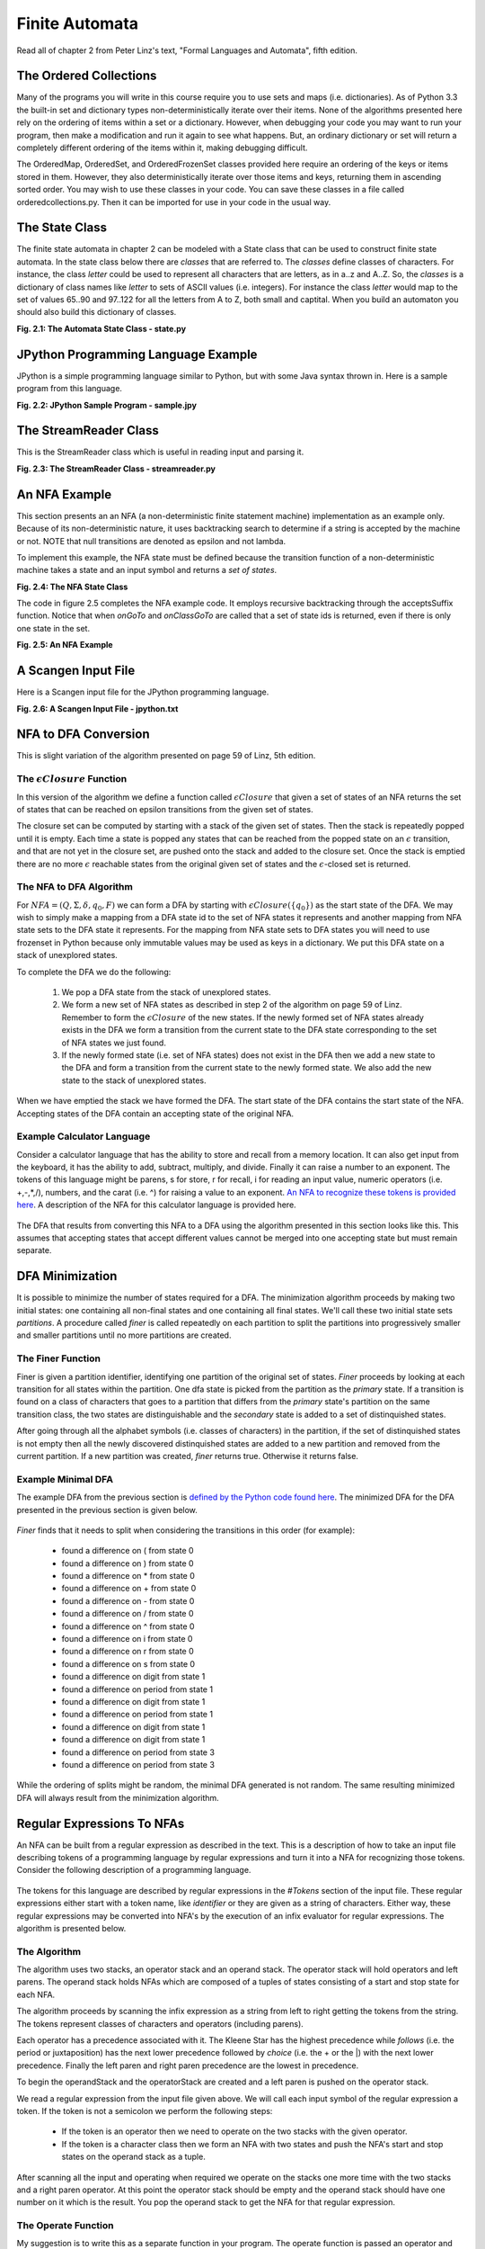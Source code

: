 =========================================
Finite Automata
=========================================

Read all of chapter 2 from Peter Linz's text, "Formal Languages and Automata", fifth edition.

The Ordered Collections
=======================
Many of the programs you will write in this course require you to use sets and maps (i.e. dictionaries). As of Python 3.3 the built-in set and dictionary types non-deterministically iterate over their items. None of the algorithms presented here rely on the ordering of items within a set or a dictionary. However, when debugging your code you may want to run your program, then make a modification and run it again to see what happens. But, an ordinary dictionary or set will return a completely different ordering of the items within it, making debugging difficult.

The OrderedMap, OrderedSet, and OrderedFrozenSet classes provided here require an ordering of the keys or items stored in them. However, they also deterministically iterate over those items and keys, returning them in ascending sorted order. You may wish to use these classes in your code. You can save these classes in a file called orderedcollections.py. Then it can be imported for use in your code in the usual way.

.. container:: figboxcenter

	.. code-block:: python
		:linenos:

		class OrderedMap(dict):
		    def __init__(self,*args,**kwargs):
		        super().__init__(*args, **kwargs)

		    def __iter__(self):
		        return iter(sorted(super().__iter__()))

		class OrderedSet(set):
		    def __init__(self,lst=[]):
		        super().__init__(lst)

		    def __iter__(self):
		        return iter(sorted(super().__iter__()))

		class OrderedFrozenSet(frozenset):
		    def __init__(self,lst=[]):
		        self = frozenset(lst)

		    def __iter__(self):
		        return iter(sorted(super().__iter__()))



The State Class
=================
The finite state automata in chapter 2 can be modeled with a State class that can be used to construct finite state automata. In the state class below there are *classes* that are referred to. The *classes* define classes of characters. For instance, the class *letter* could be used to represent all characters that are letters, as in a..z and A..Z. So, the *classes* is a dictionary of class names like *letter* to sets of ASCII values (i.e. integers). For instance the class *letter* would map to the set of values 65..90 and 97..122 for all the letters from A to Z, both small and captital. When you build an automaton you should also build this dictionary of classes.

.. container:: figboxcenter

	.. code-block:: python
		:linenos:

		NoTransition = -1

		class State:
		    def __init__(self, id, acceptsTokenId = None, transitions = {}):
		        # An id of -1 is not allowed since that indicates there is
		        # no transition on a value.
		        if id == -1:
		            raise Exception("A state id of -1 is not allowed.")

		        self.id = id
		        # A copy of the list of transitions needs to be created
		        # because Python makes only one instance of a default
		        # parameter. Changing the list later, by adding a transition
		        # would add that transition to every state. Wow! Talk about
		        # bad semantics...
		        self.transitions = dict(transitions)
		        self.acceptsTokenId = acceptsTokenId

		        # This will cause onGoTo to generate an Exception if called
		        # before the setClasses method is called.
		        self.classes = None

		    def setClasses(self, classes):
		        self.classes = classes

		    def addTransition(self, onClass, toState):
		        if onClass in self.transitions:
		            raise Exception("Duplicate Transition " + str(onClass) + ". Consider using NFA State instead.")
		        self.transitions[onClass] = toState

		    def hasTransition(self, onClass):
		        return onClass in self.transitions

		    def onClassGoTo(self, onClass):
		        if self.hasTransition(onClass):
		            return self.transitions[onClass]

		        return NoTransition

		    # You must call setClasses before calling the onGoTo method.
		    def onGoTo(self, on):
		        for aClass in self.transitions:
		            if on in self.classes[aClass]:
		                return self.transitions[aClass]

		        return NoTransition

		    def getTransitions(self):
		        return self.transitions

		    def getId(self):
		        return self.id

		    def setAccepting(self, tokenId):
		        self.acceptsTokenId = tokenId

		    def isAccepting(self):
		        return self.acceptsTokenId != None

		    def getAcceptsTokenId(self):
		        return self.acceptsTokenId

		    def __repr__(self):
		        return "State(" + repr(self.id) + "," + repr(self.acceptsTokenId) + "," + \
		            repr(self.transitions) + ")"

		    def __str__(self):
		        val = ""
		        val = "State " + str(self.id) + "\n"
		        if self.acceptsTokenId != None:
		            val += "    accepts token with identifier: " + str(self.acceptsTokenId) + "\n"

		        for onClass in self.transitions:
		            val += "    On " + str(onClass) + " Go To " + str(self.transitions[onClass]) + "\n"

		        return val

	**Fig. 2.1: The Automata State Class - state.py**


JPython Programming Language Example
========================================
JPython is a simple programming language similar to Python, but with some Java syntax thrown in. Here is a sample program from this language.

.. container:: figboxcenter

	.. code-block:: python
		:linenos:

		# In JPython you can declare functions and variables.
		# Functions are declared/defined with a def keyword.
		def factorial(n) {
			if (n == 0)
				return 1;

			# This involves a recursive call. Statements are
			# terminated with semicolons.
			return n * factorial(n-1);
		}


		def iterativeFactorial(n) {
			# The decl is to declare a local variable.
			decl result = 1;
			for i in range(1,n+1) {
				result = result * i;
			}

			return result;
		}

		def main() {
			print("The factorial of 5 is", factorial(5));
			print('The iterative factorial of 5 is', iterativeFactorial(5));
		}

		main();


	**Fig. 2.2: JPython Sample Program - sample.jpy**

The StreamReader Class
=========================

This is the StreamReader class which is useful in reading input and parsing it.

.. container:: figboxcenter

	.. code-block:: python
		:linenos:

		EOF = 3
		digits = set(list("0123456789"))
		lettersdigitsunderscore = set(list("abcdefghijklmnopqrstuvwxyzABCDEFGHIJKLMNOPQRSTUVWXYZ_0123456789"))
		letters = set(list("abcdefghijklmnopqrstuvwxyzABCDEFGHIJKLMNOPQRSTUVWXYZ"))
		ws = set(list(" \t\n\r"))
		badidentifiertoken = 1
		notAChar = 2

		class StreamReader:

		    def __init__(self, instream):
		        self.instream = instream
		        self.nextChars = ""
		        self.EOF = False
		        self.line = 1
		        self.column = 0
		        self.charsRead = 0


		    def readChar(self):

		        if len(self.nextChars) > 0:
		            nextChar = self.nextChars[0]
		            self.nextChars = self.nextChars[1:]

		        else:
		            nextChar = self.instream.read(1)

		        if nextChar == "":
		            nextChar = chr(EOF)

		        elif nextChar == '\n':
		            self.line+=1
		            self.column = 0

		        else:
		            self.column+=1


		        if nextChar == chr(EOF):
		            self.EOF = True

		        self.charsRead += 1

		        return nextChar

		    def unreadChar(self, ch):
		        if len(ch) == 0:
		            return

		        if len(ch) != 1:
		            raise Exception(notAChar)

		        self.EOF = False

		        self.nextChars = ch + self.nextChars

		        if ch == '\n':
		            self.line-=1
		        else:
		            self.column-=1

		        self.charsRead -= 1

		    def numCharsRead(self):
		        # return the number of characters read. This is useful when backtracking is performed
		        # in case no progress is being made in reading the stream.
		        return self.charsRead

		    def eof(self):
		        return self.EOF

		    def readUpTo(self, delimiter):
		        result = ""

		        done = False

		        while not done and not self.eof():

		            c = self.readChar()

		            if not self.eof():
		                result += c

		            if result[-len(delimiter):] == delimiter:
		                done = True

		        return result

		    def readInt(self):
		        number = ""

		        self.skipWhiteSpace()

		        digit = self.readChar()

		        while digit in digits:
		            number += digit
		            digit = self.readChar()

		        self.unreadChar(digit)

		        return int(number)

		    def readIdentifier(self):
		        id = ""

		        self.skipWhiteSpace()

		        c = self.readChar()

		        if not c in letters:
		            print("Bad identifier token found in source file starting with", c, "at line", self.line, "and column", self.column)
		            raise Exception(badidentifiertoken)

		        while c in lettersdigitsunderscore:
		            id += c
		            c = self.readChar()

		        self.unreadChar(c)

		        return id

		    def skipWhiteSpace(self):
		        c = self.readChar()

		        while c in ws:
		            c = self.readChar()

		        self.unreadChar(c)


		    def peek(self, value):
		        # Skip white space, then look for the value as the next characters in the input file.
		        # Remember the read characters, but return true if they are found and false otherwise.

		        readChars = ""

		        self.skipWhiteSpace()

		        done = False

		        while len(readChars) < len(value) and not done:
		            c = self.readChar()
		            if c == EOF:
		                done = True
		            else:
		                readChars += c

		        for i in range(len(readChars)-1,-1,-1):
		            self.unreadChar(readChars[i])

		        if readChars == value:
		            return True

		        return False

		    def skipComments(self):
		        # skip comments

		        while self.peek("(*"):
		            self.readUpTo("*)")

		    def getLineNumber(self):
		        return self.line

		    def getColNumber(self):
		        return self.column

		    def getToken(self):
		        self.skipWhiteSpace()
		        c = self.readChar()

		        if c in digits:
		            self.unreadChar(c)
		            return self.readInt()

		        if c in letters:
		            self.unreadChar(c)
		            return self.readIdentifier()

		        return c

	**Fig. 2.3: The StreamReader Class - streamreader.py**

An NFA Example
===============
This section presents an an NFA (a non-deterministic finite statement machine) implementation as an example only. Because of its non-deterministic nature, it uses backtracking search to determine if a string is accepted by the machine or not. NOTE that null transitions are denoted as epsilon and not lambda.

To implement this example, the NFA state must be defined because the transition function of a non-deterministic machine takes a state and an input symbol and returns a *set of states*.

.. container:: figboxcenter

	.. code-block:: python
		:linenos:

		class NFAState:
		    def __init__(self, id, acceptsTokenId = None, transitions = {}):
		        # An id of -1 is not allowed since that indicates there is
		        # no transition on a value.
		        if id == -1:
		            raise Exception("A state id of -1 is not allowed.")

		        self.id = id
		        # A copy of the list of transitions needs to be created
		        # because Python makes only one instance of a default
		        # parameter. Changing the list later, by adding a transition
		        # would add that transition to every state. Wow! Talk about
		        # bad semantics...
		        self.transitions = dict(transitions)

		        self.acceptsTokenId = acceptsTokenId

		        # This will cause onGoTo to generate an Exception if called
		        # before the setClasses method is called.
		        self.classes = None

		    def setClasses(self, classes):
		        self.classes = classes

		    def addTransition(self, onClass, toStateId):
		        if onClass in self.transitions:
		            self.transitions[onClass].add(toStateId)
		        else:
		            self.transitions[onClass] = set([toStateId])

		    def hasTransition(self, onClass):
		        return onClass in self.transitions

		    def onClassGoTo(self, onClass):
		        if onClass in self.transitions:
		            return self.transitions[onClass]

		        return set([])

		    # You must call setClasses before calling the onGoTo method.
		    def onGoTo(self, on):
		        for aClass in self.transitions:
		            if on in self.classes[aClass]:
		                return self.transitions[aClass]

		        return set([])

		    def getTransitions(self):
		        return self.transitions

		    def getId(self):
		        return self.id

		    def setAccepting(self, tokenId):
		        self.acceptsTokenId = tokenId

		    def isAccepting(self):
		        return self.acceptsTokenId != None

		    def getAcceptsTokenId(self):
		        return self.acceptsTokenId

		    def __repr__(self):
		        return "NFAState(" + repr(self.id) + "," + repr(self.acceptsTokenId) + "," + \
		            repr(self.transitions) + ")"

		    def __str__(self):
		        val = ""
		        val = "NFAState " + str(self.id) + "\n"
		        if self.acceptsTokenId != None:
		            val += "    accepts token with identifier: " + str(self.acceptsTokenId) + "\n"

		        for onClass in self.transitions:
		            for toStateId in self.transitions[onClass]:
		                val += "    On " + str(on) + " Go To " + str(toStateId) + "\n"

		        return val


	**Fig. 2.4: The NFA State Class**

The code in figure 2.5 completes the NFA example code. It employs recursive backtracking through the acceptsSuffix function. Notice that when *onGoTo* and *onClassGoTo* are called that a set of state ids is returned, even if there is only one state in the set.

.. container:: figboxcenter

	.. code-block:: python
		:linenos:

		import nfastate
		import io
		import streamreader

		# This NFAStateMachine demonstrates backtracking search while trying
		# to find a means of accepting a string of characters. The NFA allows
		# the use of "epsilon" transitions and cycles of "epsilon" transitions.
		# It avoids getting stuck in a cycle by keeping track of visited
		# "states". The state of the NFA is determined not only by the nfa
		# state it is in, but also by the state of the stream it is reading.
		# A cycle occurs when a state is visited twice with the same number
		# of characters read from the stream.

		class NFAStateMachine:
		    def __init__(self, states, startStateId, classes):
		        self.states = states
		        self.startStateId = startStateId
		        self.classes = classes

		        for stateId in self.states:
		            self.states[stateId].setClasses(classes)

		    def accepts(self, strm):
		        # The accepts method uses a recursive acceptsSuffix
		        # which starts in the given state (not necessarily the
		        # start state) and recursively uses search with backtracking
		        # to try to find a final state with all of the input consumed.
		        # If it is successful on this path then it returns True and if
		        # not it returns False to continue to backtrack and look for
		        # another path to a final state.

		        def acceptsSuffix(stateId):
		            #print("trying", stateId, "with", strm.numCharsRead(), "characters read")

		            # If we are not making any progress, we must backtrack.
		            if (stateId, strm.numCharsRead()) in visited:
		                #print("backtracking from", stateId, "already visited")
		                return False

		            # Otherwise, add the (stateId, number of characters read) to the
		            # set of visited states.
		            visited.add((stateId, strm.numCharsRead()))
		            theState = self.states[stateId]


		            # Check that we are not at end of file and in an accepting state.
		            c = strm.readChar()
		            if strm.eof() and theState.isAccepting():
		                #print(stateId)
		                return True

		            strm.unreadChar(c)

		            for onClass in theState.getTransitions():
		                toStateIds = theState.getTransitions()[onClass]

		                if onClass == "epsilon":
		                    for toStateId in toStateIds:
		                        if acceptsSuffix(toStateId):
		                            #print(stateId)
		                            return True

		                else: # onClass is not an epsilon transition
		                    c = strm.readChar()

		                    for toStateId in toStateIds:
		                        if c in self.classes[onClass] and acceptsSuffix(toStateId):
		                            #print(stateId)
		                            return True

		                    strm.unreadChar(c)

		            #print("backtracking from", stateId)
		            return False

		        # This set will take care of keeping track of all traversed
		        # states and characters read from the stream. If progress is
		        # not made, then we must backtrack.
		        visited = set()

		        # Beginning of accepts function body - We call acceptsSuffix
		        # initially starting from the start state.
		        return acceptsSuffix(self.startStateId)


		def main():

		    q0 = nfastate.NFAState(0)
		    q1 = nfastate.NFAState(1,1)
		    q2 = nfastate.NFAState(2)
		    classes = {"zero":frozenset(["0"]), "one":frozenset(["1"]), "epsilon":frozenset([])}

		    q0.addTransition("zero", 1)
		    q0.addTransition("one", 1)
		    q1.addTransition("zero", 0)
		    q1.addTransition("one",1)
		    q1.addTransition("zero",2)
		    q2.addTransition("epsilon", 0)
		    q0.addTransition("epsilon", 2)
		    q2.addTransition("one",1)

		    nfa = NFAStateMachine({0:q0, 1:q1, 2:q2}, 0, classes)

		    done = False

		    s = input("Please enter a string of zeros and ones (type done to quit): ").strip()

		    while s!="done":

		        strm = streamreader.StreamReader(io.StringIO(s))

		        if nfa.accepts(strm):
		            print("The string is accepted by the finite state machine.")
		        else:
		            print("The string is not accepted.")

		        s = input("Please enter a string of zeros and ones (type done to quit): ").strip()

		    print("Program Completed.")

		if __name__=="__main__":
		    main()

	**Fig. 2.5: An NFA Example**


A Scangen Input File
======================

Here is a Scangen input file for the JPython programming language.

.. container:: figboxcenter

	.. code-block:: python
		:linenos:

		(* This a sample input file for the scangen.py program. The
		   program reads an input file like this one and produces a
		   scanner which is capable of tokenizing the input for the
		   programming language defined in this file. For instance,
		   this file defines the programming language for a variant
		   of Python I have called JPython. It is a combination of
		   Java and Python.

		   Here is a sample program from that language.

		        # In JPython you can declare functions and variables.
		        # Functions are declared/defined with a def keyword.
		        def factorial(n) {
		                if (n == 0)
		                        return 1;

		                # This involves a recursive call. Statements are
		                # terminated with semicolons.
		                return n * factorial(n-1);
		        }


		        def iterativeFactorial(n) {
		                # The decl is to declare a local variable.
		                decl result = 1;
		                for i in range(1,n+1) {
		                        result = result * i;
		                }

		                return result;
		        }



		        def main() {
		                print("The factorial of 5 is", factorial(5));
		                print('The iterative factorial of 5 is', iterativeFactorial(5));
		        }

		*)

		(* Comments for the scangen input file appear
		   within paren asterisk pairs as shown here. *)

		#CLASSES


		(* The classes defines classes of ASCII character codes. All
		   supported variants of the class definitions are shown here.
		   The ^ operator means that the class includes all ASCII
		   codes (i.e. 0 to 255) that are NOT the given character
		   codes. The names of the classes below describe their
		   true nature.
		*)

		anycharbutnewline = ^10..13;
		anycharbutquote = ^39;
		anycharbutdoublequote = ^'"';
		quote = 39;
		doublequote = '"';
		pound = '#';
		letter 	= 'A'..'Z', 'a'..'z';
		digit 	= '0'..'9';
		EOF	= 3;

		#KEYWORDS

		(* Keywords are optional but define the identifier tokens that should
		   be recognized as keywords and not identifiers.

		   The number is a token identifier that may be used instead of the actual
		   string to identify the keyword. Constants like the name def_keyword
		   are defined by scangen for each keyword identifier in the generated scanner.

		   Tokens print, range, True, False are all bindings that exist during code
		   generation so are not recognized as keywords.
		*)

		'def';
		'if';
		'while';
		'len';
		'and';
		'not';
		'or';
		'return';
		'in';
		'None';
		'for';
		'else';
		'decl';
		'True';
		'False';


		#TOKENS

		(* The identifier token must be the first token defined in this list for the keyword
		   definitions given above.

		   The token identifier numbers also have constants defined for them like the name
		   identifier_token for instance. These names are created by the scangen program in the
		   generated scanner.

		   The name "comment" is a special name. If used, it represents comments that are to be
		   ignored by the scanner. Comment tokens are filtered out by the generated scanner.

		*)


		identifier = letter.(letter|digit)*;
		integer = digit.digit*;
		'>=';
		'<=';
		'==';
		'!=';
		'>';
		'<';
		'=';
		'(';
		')';
		'+';
		'-';
		'*';
		'/';
		'[';
		']';
		'{';
		'}';
		',';
		';';
		stringconst = (quote . anycharbutquote* . quote) | (doublequote . anycharbutdoublequote* . doublequote);
		comment = pound . anycharbutnewline*;
		endoffile = EOF;

		#DEFINITIONS

		from jpythonbackend import *

		#PRODUCTIONS

		Program ::= Block endoffile                                             (JBlock(Block));

		Block ::= FunDecs VarDecs Statements                                    ((FunDecs,VarDecs,Statements));

		FunDecs ::= null                                                        ([]);
		          | 'def' identifier '(' ArgList ')' CompoundStmt FunDecs       ([JFundec(identifier, ArgList,CompoundStatement)]+FunDecs);

		VarDecs ::= null                                                        ([]);
		          | 'decl' identifier ';' VarDecs                               ([JDecl(identifier)]+VarDecs);

		Statements ::= null                                                     ([]);
		             | TerminatedStatement Statements                           ([TerminatedStatement]+Statements);

		TerminatedStatement ::= Statement ';'                                   (Statement);

		CompoundStmt ::= '{' Block '}'                                          (JBlock(Block));

		Statement ::= AssignmentStmt                                            (AssignmentStmt);
		            | ReturnStmt                                                (ReturnStmt);
		            | IfStmt                                                    (IfStmt);
		            | WhileStmt                                                 (WhileStmt);
		            | ForStmt                                                   (ForStmt);
		            | CompoundStmt                                              (CompoundStmt);

		AssignmentStmt ::= identifier '=' Expression                            (JAssign(identifier,Expression));

		ReturnStmt ::= 'return' OptionalExpression                              (JReturn(OptionalExpression));

		OptionalExpression ::= null                                             (None);
		                     | Expression                                       (Expression);

		IfStmt ::= 'if' '(' Expression ')' Statement OptionalElse               (If(Expression,Statement,OptionalElse));

		OptionalElse ::= null                                                   (Pass);
		               | 'else' Statement                                       (Statement);

		WhileStmt ::= 'while' '(' Expression ')' Statement                      (While(Expression,Statement));

		ForStmt ::= 'for' identifier 'in' Expression Statement                  (For(identifier,Expression,Statement));

		Expression ::= Expression 'or' AndExpression                            (OrExpr(Expression,AndExpression));
		             | AndExpression                                            (AndExpression);

		AndExpression ::= AndExpression 'and' NotExpression                     (AndExpr(AndExpression,NotExpression));
		                | NotExpression                                         (NotExpression);

		NotExpression ::= 'not' RelExpression                                   (NotExpr(RelExpression));
		                | RelExpression                                         (RelExpression);

		RelExpression ::= NumExpression RelOp NumExpression                     (relexpr(RelOp,NumExpression1,NumExpression2));
		                | NumExpression                                         (NumExpression);

		RelOp ::= '>='                                                          ('>=');
		        | '<='                                                          ('<=');
		        | '>'                                                           ('>');
		        | '<'                                                           ('<');
		        | '=='                                                          ('==');
		        | '!='                                                          ('!=');

		NumExpression ::= NumExpression '+' Term                                (AddExpr(NumExpression,Term));
		                | NumExpression '-' Term                                (SubExpr(NumExpression,Term));
		                | Term                                                  (Term);

		Term ::= Term '*' Factor                                                (mulexpr(Term,Factor));
		       | Term '/' Factor                                                (divexpr(Term,Factor));
		       | Factor                                                         (Factor);

		Factor ::= identifier                                                   (identexpr(identifier));
		         | integer                                                      (intexpr(integer));
		         | FunCall                                                      (FunCall);
		         | '(' ExpressionList ')'                                       (tuple(ExpressionList));
		         | 'True'                                                       (boolexpr(True));
		         | 'False'                                                      (boolexpr(False));
		         | stringconst                                                  (strexpr(stringconst));

		FunCall ::= identifier '(' ArgList ')'                                  (funcall(identifier,ArgList));

		ArgList ::= null                                                        ([]);
		          | ExpressionList                                              (ExpressionList);

		ExpressionList ::= Expression                                           ([Expression]);
		                 | Expression comma ExpressionList                      ([Expression]+ExpressionList);

		IdentList ::= identifier                                                ([identifier]);
		            | identifier ',' IdentList                                  ([identifier]+IdentList);

		#END


	**Fig. 2.6: A Scangen Input File - jpython.txt**


NFA to DFA Conversion
==========================
This is slight variation of the algorithm presented on page 59 of Linz, 5th edition.

The :math:`\epsilon Closure` Function
-----------------------------------------
In this version of the algorithm we define a function called :math:`\epsilon Closure` that given a set of states of an NFA returns the set of states that can be reached on epsilon transitions from the given set of states.

The closure set can be computed by starting with a stack of the given set of states. Then the stack is repeatedly popped until it is empty. Each time a state is popped any states that can be reached from the popped state on an :math:`\epsilon` transition, and that are not yet in the closure set, are pushed onto the stack and added to the closure set. Once the stack is emptied there are no more :math:`\epsilon` reachable states from the original given set of states and the :math:`\epsilon`-closed set is returned.

The NFA to DFA Algorithm
----------------------------

For :math:`NFA = (Q,\Sigma,\delta,q_0,F)` we can form a DFA by starting with :math:`\epsilon Closure(\{q_0\})` as the start state of the DFA. We may wish to simply make a mapping from a DFA state id to the set of NFA states it represents and another mapping from NFA state sets to the DFA state it represents. For the mapping from NFA state sets to DFA states you will need to use frozenset in Python because only immutable values may be used as keys in a dictionary. We put this DFA state on a stack of unexplored states.

To complete the DFA we do the following:

	1. We pop a DFA state from the stack of unexplored states.
	2. We form a new set of NFA states as described in step 2 of the algorithm on page 59 of Linz. Remember to form the :math:`\epsilon Closure` of the new states. If the newly formed set of NFA states already exists in the DFA we form a transition from the current state to the DFA state corresponding to the set of NFA states we just found.
	3. If the newly formed state (i.e. set of NFA states) does not exist in the DFA then we add a new state to the DFA and form a transition from the current state to the newly formed state. We also add the new state to the stack of unexplored states.

When we have emptied the stack we have formed the DFA. The start state of the DFA contains the start state of the NFA. Accepting states of the DFA contain an accepting state of the original NFA.

Example Calculator Language
---------------------------------

Consider a calculator language that has the ability to store and recall from a memory location. It can also get input from the keyboard, it has the ability to add, subtract, multiply, and divide. Finally it can raise a number to an exponent. The tokens of this language might be parens, s for store, r for recall, i for reading an input value, numeric operators (i.e. +,-,*,/), numbers, and the carat (i.e. ^) for raising a value to an exponent. `An NFA to recognize these tokens is provided here <../../../examplefiles/calculatornfa.txt>`_. A description of the NFA for this calculator language is provided here.

	   .. code-block:: text
	   	   	:linenos:

			The start state is: 0

			STATE     ON CLASS     GO TO     ACCEPTS
			-----     --------     -----     -------
			    0
			           EPSILON        31
			           EPSILON        33
			           EPSILON        35
			           EPSILON        37
			           EPSILON        39
			           EPSILON        41
			           EPSILON        43
			           EPSILON        45
			           EPSILON        47
			           EPSILON        49
			           EPSILON        51

			    1
			             digit         2

			    2
			           EPSILON         5

			    3
			             digit         4

			    4
			           EPSILON         6

			    5
			           EPSILON         3
			           EPSILON         6

			    6
			           EPSILON         5
			           EPSILON         8

			    7
			           EPSILON         1

			    8
			           EPSILON        19

			    9
			            period        10

			   10
			           EPSILON        11

			   11
			             digit        12

			   12
			           EPSILON        14

			   13
			           EPSILON         9

			   14
			           EPSILON        17

			   15
			             digit        16

			   16
			           EPSILON        18

			   17
			           EPSILON        15
			           EPSILON        18

			   18
			           EPSILON        17
			           EPSILON        20

			   19
			           EPSILON        13

			   20
			           EPSILON        22

			   21
			           EPSILON         7

			   22
			           EPSILON        32

			   23
			             digit        24

			   24
			           EPSILON        27

			   25
			             digit        26

			   26
			           EPSILON        28

			   27
			           EPSILON        25
			           EPSILON        28

			   28
			           EPSILON        27
			           EPSILON        30

			   29
			           EPSILON        23

			   30
			           EPSILON        32

			   31
			           EPSILON        21
			           EPSILON        29

			   32                               yes

			   33
			                 s        34

			   34                               yes

			   35
			                 r        36

			   36                               yes

			   37
			                 i        38

			   38                               yes

			   39
			                 (        40

			   40                                yes

			   41
			                 )        42

			   42                                yes

			   43
			                 +        44

			   44                                yes

			   45
			                 *        46

			   46                                yes

			   47
			                 /        48

			   48                                yes

			   49
			                 -        50

			   50                                yes

			   51
			                 ^        52

			   52                                yes


The DFA that results from converting this NFA to a DFA using the algorithm presented in this section looks like this. This assumes that accepting states that accept different values cannot be merged into one accepting state but must remain separate.


	   .. code-block:: text
	   	   	:linenos:

			The start state is: 0

			STATE     ON CLASS     GO TO     ACCEPTS
			-----     --------     -----     -------
			    0
			                 (         1
			                 )         2
			                 *         3
			                 +         4
			                 -         5
			                 /         6
			                 ^         7
			             digit         8
			                 i         9
			                 r        10
			                 s        11

			    1                             yes

			    2                             yes

			    3                             yes

			    4                             yes

			    5                             yes

			    6                             yes

			    7                             yes

			    8                             yes
			             digit        12
			            period        13

			    9                             yes

			   10                             yes

			   11                             yes

			   12                             yes
			             digit        12
			            period        13

			   13
			             digit        14

			   14                             yes
			             digit        15

			   15                             yes
			             digit        15

DFA Minimization
==========================
It is possible to minimize the number of states required for a DFA. The minimization algorithm proceeds by making two initial states: one containing all non-final states and one containing all final states. We'll call these two initial state sets *partitions*. A procedure called *finer* is called repeatedly on each partition to split the partitions into progressively smaller and smaller partitions until no more partitions are created.

The Finer Function
---------------------
Finer is given a partition identifier, identifying one partition of the original set of states. *Finer* proceeds by looking at each transition for all states within the partition. One dfa state is picked from the partition as the *primary* state. If a transition is found on a class of characters that goes to a partition that differs from the *primary* state's partition on the same transition class, the two states are distinguishable and the *secondary* state is added to a set of distinquished states.

After going through all the alphabet symbols (i.e. classes of characters) in the partition, if the set of distinquished states is not empty then all the newly discovered distinquished states are added to a new partition and removed from the current partition. If a new partition was created, *finer* returns true. Otherwise it returns false.

Example Minimal DFA
-----------------------
The example DFA from the previous section is `defined by the Python code found here <../../../examplefiles/calculatordfa.txt>`_. The minimized DFA for the DFA presented in the previous section is given below.

	   .. code-block:: text
	   	   	:linenos:

			The start state is: 0

			STATE     ON CLASS     GO TO     ACCEPTS
			-----     --------     -----     -------
			    0
			                 (         1
			                 )         1
			                 *         1
			                 +         1
			                 -         1
			                 /         1
			                 ^         1
			             digit         3
			                 i         1
			                 r         1
			                 s         1

			    1                             yes

			    2
			             digit         4

			    3                             yes
			             digit         3
			            period         2

			    4                             yes
			             digit         4




*Finer* finds that it needs to split when considering the transitions in this order (for example):

	* found a difference on ( from state 0
	* found a difference on ) from state 0
	* found a difference on * from state 0
	* found a difference on + from state 0
	* found a difference on - from state 0
	* found a difference on / from state 0
	* found a difference on ^ from state 0
	* found a difference on i from state 0
	* found a difference on r from state 0
	* found a difference on s from state 0
	* found a difference on digit from state 1
	* found a difference on period from state 1
	* found a difference on digit from state 1
	* found a difference on period from state 1
	* found a difference on digit from state 1
	* found a difference on digit from state 1
	* found a difference on period from state 3
	* found a difference on period from state 3

While the ordering of splits might be random, the minimal DFA generated is not random. The same resulting minimized DFA will always result from the minimization algorithm.



Regular Expressions To NFAs
===========================

An NFA can be built from a regular expression as described in the text. This is a description of how to take an input file describing tokens of a programming language by regular expressions and turn it into a NFA for recognizing those tokens. Consider the following description of a programming language.

	   .. code-block:: text
	   	   	:linenos:

			(* Comments for the scangen input file appear
			   within paren asterisk pairs as shown here. *)

			#CLASSES


			(* The classes defines classes of ASCII character codes. All
			   supported variants of the class definitions are shown here.
			   The ^ operator means that the class includes all ASCII
			   codes (i.e. 0 to 255) that are NOT the given character
			   codes. The names of the classes below describe their
			   true nature.
			*)

			anycharbutnewline = ^10..13;
			anycharbutquote = ^39;
			anycharbutdoublequote = ^'"';
			quote = 39;
			doublequote = '"';
			pound = '#';
			letter 	= 'A'..'Z', 'a'..'z';
			digit 	= '0'..'9';
			EOF	= 3;

			#KEYWORDS

			(* Keywords are optional but define the identifier tokens that should
			   be recognized as keywords and not identifiers.

			   The number is a token identifier that may be used instead of the actual
			   string to identify the keyword. Constants like the name def_keyword
			   are defined by scangen for each keyword identifier in the generated scanner.

			   Tokens print, range, True, False are all bindings that exist during code
			   generation so are not recognized as keywords.
			*)

			'def';
			'if';
			'while';
			'len';
			'and';
			'not';
			'or';
			'return';
			'in';
			'None';
			'for';
			'else';
			'decl';
			'True';
			'False';


			#TOKENS

			(* The identifier token must be the first token defined in this list for the keyword
			   definitions given above.

			   The token identifier numbers also have constants defined for them like the name
			   identifier_token for instance. These names are created by the scangen program in the
			   generated scanner.

			   The name "comment" is a special name. If used, it represents comments that are to be
			   ignored by the scanner. Comment tokens are filtered out by the generated scanner.

			*)


			identifier = letter.(letter|digit)*;
			integer = digit.digit*;
			'>=';
			'<=';
			'==';
			'!=';
			'>';
			'<';
			'=';
			'(';
			')';
			'+';
			'-';
			'*';
			'/';
			'[';
			']';
			'{';
			'}';
			',';
			';';
			stringconst = (quote . anycharbutquote* . quote) | (doublequote . anycharbutdoublequote* . doublequote);
			comment = pound . anycharbutnewline*;
			endoffile = EOF;

The tokens for this language are described by regular expressions in the *\#Tokens* section of the input file. These regular expressions either start with a token name, like *identifier* or they are given as a string of characters. Either way, these regular expressions may be converted into NFA's by the execution of an infix evaluator for regular expressions. The algorithm is presented below.

The Algorithm
--------------
The algorithm uses two stacks, an operator stack and an operand stack. The operator stack will hold operators and left parens. The operand stack holds NFAs which are composed of a tuples of states consisting of a start and stop state for each NFA.

The algorithm proceeds by scanning the infix expression as a string from left to right getting the tokens from the string. The tokens represent classes of characters and operators (including parens).

Each operator has a precedence associated with it. The Kleene Star has the highest precedence while *follows* (i.e. the period or juxtaposition) has the next lower precedence followed by *choice* (i.e. the + or the \|) with the next lower precedence. Finally the left paren and right paren precedence are the lowest in precedence.

To begin the operandStack and the operatorStack are created and a left paren is pushed on the operator stack.

We read a regular expression from the input file given above. We will call each input symbol of the regular expression a token. If the token is not a semicolon we perform the following steps:

	* If the token is an operator then we need to operate on the two stacks with the given operator.
	* If the token is a character class then we form an NFA with two states and push the NFA's start and stop states on the operand stack as a tuple.

After scanning all the input and operating when required we operate on the stacks one more time with the two stacks and a right paren operator. At this point the operator stack should be empty and the operand stack should have one number on it which is the result. You pop the operand stack to get the NFA for that regular expression.

The Operate Function
-----------------------
My suggestion is to write this as a separate function in your program. The operate function is passed an operator and the operator stack and operand stack as arguments. To operate we do the following. If the given operator is a left paren we push it on the operator stack and return. Otherwise, while the precedence of the given operator is less than or equal to the precedence of the top operator on the operator stack we do the following:
	1. Pop the top operator from the operator stack. Call this the topOp.
	2. If the topOp is a Kleene Star, choice, or follows operator then operate on the operand stack by popping the operands, forming a new NFA with possible epsilon transitions, and pushing the resulting NFA's starting and ending states as a tuple.
	3. If the topOp is a left paren then the given operator should be a right paren. If so, we are done operating so simply return from the operate procedure at that point discarding the right paren.

When the precedence of the operator is greater than the precedence of the topOp the loop terminates and we push the given operator on the operator stack before returning from operating.

This finishes the operate function and the infix evaluator. Each NFA is built by the program and one new state with epsilon transitions to each of the starting states of the regular expressions is constructed to build one NFA for all the regular expressions specified in the input file.

Reading the Input
------------------

Reading the regular expression input can be accomplished using the StreamReader class. Because reading the input can be a little daunting at first, a `shell program called RE2NFA.py <../../../examplefiles/RE2NFA.py>`_ is provided to aid you in reading the input. You still must write a little of the code to read the regular expressions themselves, but you have plenty of sample code to look at in the shell program to see how to use the StreamReader object called *reader* in the code.

Programming Exercises
======================
Here are a few programming exercises that go along with chapter 2 of the text.

	1. Build a DFA for the finite state machine presented in figure 2.7 of the text. You should implement a class called FiniteStateMachine that takes a dictionary of states as input to its constructor along with an integer indicating its start state. For example, the code below would create a Finite State Machine for the DFA in figure 2.1 of the text.

	   .. code-block:: python
	   	   	:linenos:

	   	   	import state
			import io
			import streamreader

			class FiniteStateMachine:
			    def __init__(self, states, startStateId, classes):
			        self.states = states
			        self.startStateId = startStateId
			        self.classes = classes

			        for stateId in self.states:
			            self.states[stateId].setClasses(classes)

			    def accepts(self, strm):
			        pass # You must complete this function

			def main():

			    q0 = state.State(0)
			    q1 = state.State(1,1)
			    q2 = state.State(2)
			    classes = {"zero":frozenset("0"), "one":frozenset("1")}

			    q0.addTransition("zero", 0)
			    q0.addTransition("one", 1)
			    q1.addTransition("zero", 0)
			    q1.addTransition("one",2)
			    q2.addTransition("zero",2)
			    q2.addTransition("one",1)

			    dfa = FiniteStateMachine({0:q0, 1:q1, 2:q2}, 0, classes)

			    # You must complete the main function here but you can
			    # create a stream over a string s by writing
			    # strm = streamreader.StreamReader(io.StringIO(s))

			if __name__=="__main__":
			    main()

	   Then, there should be a method called accepts that takes a stream as input and returns true or false if the string is accepted by the finite state machine.

	   The stream can be created by reading a string from the user and building a StringIO object over it and then a StreamReader object over the StringIO object. The program should read the string from the user by prompting the user to enter it, then it should print that the string was accepted or not. The program should continue to read strings, one line at a time, until an empty line is printed.

	   You should use the state class from section 2.1 for your DFA states. The tokenId that may be passed on the constructor can be the state identifier for accepting states of your DFA.

	   When run, the interaction should look like this. Your output must match this sample output exactly to be considered correctly solved.

	   		.. code-block:: text
	   			:linenos:

		   		Please enter a string of a's and b's: aaabbabbaaaaabbabbbbaa
		   		That string is accepted by this finite state machine.
		   		Please enter a string of a's and b's: abcdefg
		   		That string is not accepted.
		   		Please enter a string of a's and b's: abbababababab
		   		That string is not accepted.
		   		Please enter a string of a's and b's:
		   		Program Completed.

	2. Build a DFA as described in problem one for the sets of strings described in the text in exercise 2 (a)-(e) of the text on page 47.
	3. Build a DFA as described in problem one for the sets of strings described in the text in exercise 7 (a)-(g) of the text on page 47.
	4. Build a DFA as described in problem one for the sets of strings described in the text in exercise 8 (a)-(d) of the text on page 47.
	5. Build an NFA as described in problem 14 on page 48 with epsilon transitions. Then run the NFA to DFA algorithm on it to produce a DFA. For example, consider the following NFA.

	   		.. code-block:: python
	   			:linenos:

	   			import sys
				import stack
				import state
				import nfastate
				import streamreader
				import orderedcollections

				epsilon = "epsilon"

	   			class NFA:
				    def __init__(self,classes,states):
				        self.states = states
				        self.classes = classes

				class DFA:
				    def __init__(self, classes=orderedcollections.OrderedMap(), states=orderedcollections.OrderedMap()):
				        self.classes = orderedcollections.OrderedMap(classes)
				        self.states = orderedcollections.OrderedMap(states)
				        self.numStates = len(states)


				    def __repr__(self):
				        return ("DFA(" + repr(self.classes) + "," + repr(self.states) + ")")


				    def buildFromNFA(self,nfa):
				        def newState():
				            # Add a new state to the map of stateIds to states in the state map.
				            # Return the new state id.
				            pass

				        def getAcceptingTokenId(stateSet):
				            # Return the first accepting tokenId found in the NFA state set. Otherwise, return None
				            pass

				        def EPSclosure(stateSet):
				            closureSet = orderedcollections.OrderedSet(stateSet)
				            # Add to the closure set all NFA state Ids that are
				            # in the epsilon closure of this stateSet. Then
				            # return the OrderedFrozenSet of this closure set.
				            pass


				        def nfaTransTo(fromStates, onClass):
				            # return the epsilon closure of the set of NFA states that
				            # you can get to on the class of characters (i.e. onClass) from
				            # this set of fromStates.
				            pass


				        def gatherClasses(states):
				            # return the set of classes of transitions (i.e. classes of characters)
				            # that are possible transitions from this set of NFA states.
				            pass

				        # This is the beginning of the buildFromNFA method.
				        # Copy over the classes
				        self.classes = nfa.classes


				        # Create the start state and the DFA to NFA stateMap.
				        self.startStateId = newState()
				        self.stateMap = orderedcollections.OrderedMap()


				        # Form the epsilon closure of the NFA start state (i.e. state 0) and then
				        # map the start state of the DFA to the start state set of the NFA


				        # keep track of the new DFA states. The first new DFA state is the start
				        # state. You can keep track of this as an ordered set or a stack if you wish.

				        # map the set of nfa state ids (as a frozen set) to the new DFA state id in the
				        # nfa2dfa map.


				       	# set the new DFA state to accepting if the NFA states contained an accepting state.
				       	# You can use the getAcceptingTokenId function for this.


				        # While there are no more unexplored states in the new DFA state set, follow the algorithm
				        # given on the website by using the nfaTransTo function and creating new DFA states for each
				        # new set of NFA states that are found by using gatherClasses. Remember to set accepting states
				        # in the DFA as you proceed.

				        # Code goes here

				    # The writeListing method is provided assuming you used the correct data structures
				    # in your code.

				    def writeListing(self, outStream):

				        outStream.write("The start state is: " + str(self.startStateId) + "\n\n")

				        outStream.write("STATE     ON CLASS     GO TO     ACCEPTS\n")
				        outStream.write("-----     --------     -----     -------\n")

				        for stateId in range(self.numStates):
				            if self.states[stateId].isAccepting():
				                acceptsId = self.states[stateId].getAcceptsTokenId()
				                tokenName = "yes"
				            else:
				                tokenName = ""

				            outStream.write("%5d %34s\n"%(stateId,tokenName))

				            trans = self.states[stateId].getTransitions()

				            for onClass in trans:
				                outStream.write("%18s     %5d\n"%(onClass,trans[onClass]))

				            outStream.write("\n")


	   			def main():

				    classes = {epsilon:frozenset([]), "zero":frozenset([0]), "one": frozenset([1])}

				    q0 = nfastate.NFAState(0)
				    q1 = nfastate.NFAState(1,1)
				    q2 = nfastate.NFAState(2)


				    q0.addTransition("zero", 1)
				    q0.addTransition("one", 1)
				    q1.addTransition("one", 1)
				    q1.addTransition("zero", 0)
				    q1.addTransition("zero", 2)
				    q1.addTransition(epsilon, 2)
				    q2.addTransition("one",1)

				    states = {0:q0, 1:q1, 2:q2}

				    nfa = NFA(classes, states)

				    dfa = DFA()
				    dfa.buildFromNFA(nfa)
				    dfa.writeListing(sys.stdout)


				main()

	   Write the required code to get output like the following sample output from running this program. You may assume that state 0 is the start state of the NFA.

	   		.. code-block:: text
	   			:linenos:


				The start state is: 0

				STATE     ON CLASS     GO TO     ACCEPTS
				-----     --------     -----     -------
				    0
				               one         1
				              zero         1

				    1                                Yes
				               one         1
				              zero         2

				    2
				               one         1
				              zero         1

	6. Minimize a DFA according to the DFA Minimization algorithm. Use the data provided in the section on DFA minimization. Use the shell program below to get started. You need to complete the three functions that have *pass* written in them and the calling of finer which is described below and has a comment **WRITE THE CODE DESCRIBED ABOVE HERE**.

	   		.. code-block:: python
	   			:linenos:

				# Here is the output from running this.
				# Kent's Mac> python3 dfa2mindfa.py
				# The MINIMAL DFA CREATED FOR THE REGULAR EXPRESSIONS IS:

				# The start state is: 0

				# STATE     ON CLASS     GO TO     ACCEPTS
				# -----     --------     -----     -------
				#     0
				#                  a         2

				#     1                                yes
				#                  a         2

				#     2
				#                  b         4

				#     3
				#                  a         1

				#     4
				#                  b         3

				import state
				import orderedcollections
				import sys


				class DFA:
				    def __init__(self, classes, states, startStateId):
				        self.classes = classes
				        self.states = states
				        self.startStateId = startStateId

				class MinimalDFA:
				    def __init__(self):
				        self.classes = orderedcollections.OrderedMap()
				        self.states = orderedcollections.OrderedMap()
				        self.numStates = 0

				    def buildFromDFA(self,dfa):
				        def newState():
				            aState = state.State(self.numStates)
				            self.states[self.numStates] = aState
				            self.numStates+=1
				            return self.numStates-1

				        # Returns the Minimized DFA Partition Id given
				        # a DFA State and Input symbol class.
				        def transToMinPartition(fromDFAStateId, onClass):
				            pass

				        # Returns an ordered set of all the character classes
				        # of all DFA states in a minimized DFA partition.
				        def onClasses(minStateId):
				            pass

				        def finer(minStateId):
				            #(********************************************************************************)
				            #(* Check each node in the given partition (the one passed as a parameter)       *)
				            #(* with the first node in the partition. If a node is found that transitions    *)
				            #(* to a different partition than the first node on the same input make a new    *)
				            #(* set with this node and put all subsequent nodes that don't have similar      *)
				            #(* transitions to the first node into this new set. After going through all     *)
				            #(* states, if the new set of distinquished states is not empty then create a    *)
				            #(* new partition and then remove all states in the set from the current         *)
				            #(* partition and add them to the new partion (i.e. minimal state). Return true  *)
				            #(* if a new partition was created and false otherwise. Aho, Sethi, Ullman p. 142*)
				            #(********************************************************************************)
				            pass


				        # Run through all the states and make transitions
				        # in the minimized DFA for all transitions that existed
				        # in the unminimized DFA. Also sets the state to be accepting
				        # if any state in the unminimized DFA was accepting.
				        def constructMinStateTransitions():
				            for minStateId in self.states:
				                minState = self.states[minStateId]

				                # Find the first dfa stateid in the set
				                dfaStateIds = list(self.min2dfa[minStateId])
				                dfaStateIds.sort()
				                dfaStateId = dfaStateIds[0]

				                if dfa.states[dfaStateId].isAccepting():
				                    minState.setAccepting(dfa.states[dfaStateId].getAcceptsTokenId())
				                minState.transitions = {}

				                trans = dfa.states[dfaStateId].getTransitions()
				                for onClass in trans:
				                    toDFAStateId = trans[onClass]
				                    dfaState = dfa.states[toDFAStateId]
				                    toStateId = self.dfa2min[toDFAStateId]
				                    minState.addTransition(onClass,toStateId)


				            self.startStateId = self.dfa2min[dfa.startStateId]

				        self.classes = dfa.classes


				        startStateId = newState()
				        self.min2dfa = orderedcollections.OrderedMap()
				        self.dfa2min = orderedcollections.OrderedMap()

				        self.min2dfa[startStateId] = orderedcollections.OrderedSet()

				        # Build state sets. One with all
				        # the non-final states in it, and one
				        # for each accepting state of the dfa
				        # since we want separate accepting states
				        # for all the tokens of the dfa.

				        for stateId in dfa.states:
				            dfaState = dfa.states[stateId]

				            if not dfaState.isAccepting():
				                self.min2dfa[startStateId].add(stateId)
				                self.dfa2min[stateId] = startStateId
				            else:
				                # Now we have to either add another partition (i.e. state) or
				                # find the accepting state that this dfa state belongs to.

				                found = False

				                for minStateId in self.states:
				                    minState = self.states[minStateId]
				                    if minState.getAcceptsTokenId() == dfaState.getAcceptsTokenId():
				                        self.min2dfa[minStateId].add(stateId)
				                        self.dfa2min[stateId] = minStateId
				                        found = True


				                if not found:
				                    finalStateId = newState()
				                    self.min2dfa[finalStateId] = orderedcollections.OrderedSet([stateId])
				                    self.dfa2min[stateId] = finalStateId
				                    self.states[finalStateId].setAccepting(dfaState.getAcceptsTokenId())

				        self.startStateId = self.dfa2min[dfa.startStateId]

				        # Now begin partitioning by finding distinguishable states
				        # You must write code here to repeatedly call finer on all states
				        # of the minimized DFA until no more changes can be made.

				        # WRITE THE CODE DESCRIBED ABOVE HERE.


				        # After we are done splitting the states we call constructMinStateTransitions
				        # to build the transitions in the new states.
				        constructMinStateTransitions()

				    def writeListing(self, outStream):

				        outStream.write("The MINIMAL DFA CREATED FOR THE REGULAR EXPRESSIONS IS:\n\n")

				        outStream.write("The start state is: " + str(self.startStateId) + "\n\n")

				        outStream.write("STATE     ON CLASS     GO TO     ACCEPTS\n")
				        outStream.write("-----     --------     -----     -------\n")

				        for stateId in range(self.numStates):
				            if self.states[stateId].isAccepting():
				                acceptsId = self.states[stateId].getAcceptsTokenId()
				                tokenName = "yes"
				            else:
				                tokenName = ""

				            outStream.write("%5d %34s\n"%(stateId,tokenName))

				            trans = self.states[stateId].getTransitions()
				            for onClass in trans:
				                outStream.write("%18s     %5d\n"%(onClass,trans[onClass]))

				            outStream.write("\n")

				def main():

				    classes = {"a":frozenset(['a']), "b": frozenset(['b'])}

				    q0 = state.State(0)
				    q1 = state.State(1)
				    q2 = state.State(2)
				    q3 = state.State(3)
				    q4 = state.State(4,1)
				    q5 = state.State(5)
				    q6 = state.State(6)



				    q0.addTransition("a", 1)
				    q1.addTransition("b", 2)
				    q2.addTransition("b", 3)
				    q3.addTransition("a", 4)
				    q4.addTransition("a", 5)
				    q5.addTransition("b", 6)
				    q6.addTransition("b", 3)


				    states = {0:q0, 1:q1, 2:q2, 3:q3, 4:q4, 5:q5, 6:q6}

				    dfa = DFA(classes, states, 0)

				    mindfa = MinimalDFA()
				    mindfa.buildFromDFA(dfa)
				    mindfa.writeListing(sys.stdout)


				main()


	7. Write a program that reads a description of a language, like that given in the section on the converting regular expressions to NFA's in `Regular Expressions To NFAs`_.
	Use the program shell `RE2NFA.py <../../../examplefiles/RE2NFA.py>`_ to start your program. Then you must complete the regular expression calculator as described in `Regular Expressions To NFAs`_.  See the clearly marked sections of the shell program for what you must complete and what each function should return. Use the file `jpython.txt <../../../examplefiles/jpython.txt>`_ as your input file. The output from your program should then be `this nfa <../../../examplefiles/nfa.txt>`_.
